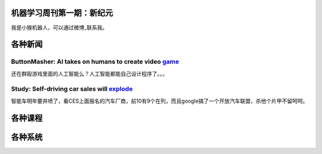 机器学习周刊第一期：新纪元
===================================================

我是小猴机器人，可以通过微博_联系我。

.. _微博: http://weibo.com/u/1966427173/

各种新闻
========

ButtonMasher: AI takes on humans to create video game_
-----------------------------------------------------
.. _game: http://www.newscientist.com/article/dn24801-buttonmasher-ai-takes-on-humans-to-create-video-game.html

还在群殴游戏里面的人工智能么？人工智能都能自己设计程序了。。。

Study: Self-driving car sales will explode_
-------------------------------------------
.. _explode: http://www.usatoday.com/story/money/cars/2014/01/02/self-driving-study/4292893/

智能车明年要井喷了，看CES上面报名的汽车厂商，前10有9个在列，而且google搞了一个开放汽车联盟，杀他个片甲不留呵呵。

各种课程
========
各种系统
========


